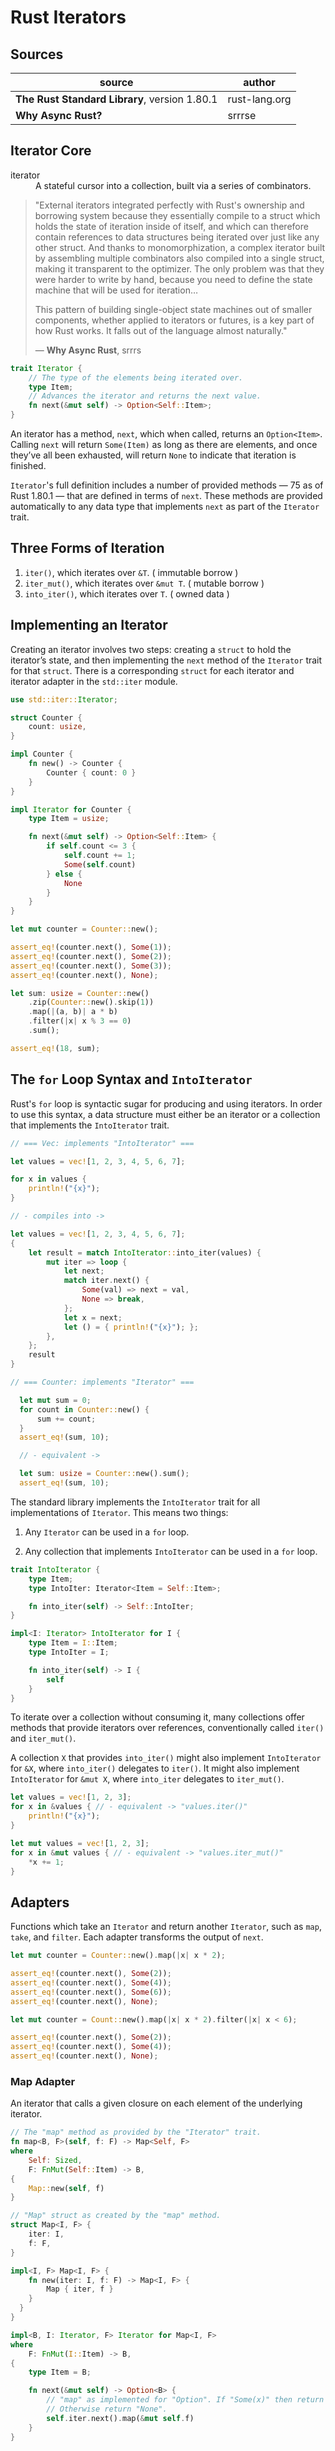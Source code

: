 * Rust Iterators

** Sources

| source                                      | author        |
|---------------------------------------------+---------------|
| *The Rust Standard Library*, version 1.80.1 | rust-lang.org |
| *Why Async Rust?*                           | srrrse        |

** Iterator Core

- iterator :: A stateful cursor into a collection, built via a series of combinators.

#+begin_quote
  "External iterators integrated perfectly with Rust's ownership and borrowing
   system because they essentially compile to a struct which holds the state of
   iteration inside of itself, and which can therefore contain references to
   data structures being iterated over just like any other struct. And thanks
   to monomorphization, a complex iterator built by assembling multiple
   combinators also compiled into a single struct, making it transparent to the
   optimizer. The only problem was that they were harder to write by hand,
   because you need to define the state machine that will be used for iteration...

   This pattern of building single-object state machines out of smaller components,
   whether applied to iterators or futures, is a key part of how Rust works.
   It falls out of the language almost naturally."

   — *Why Async Rust*, srrrs
#+end_quote

#+begin_src rust
  trait Iterator {
      // The type of the elements being iterated over.
      type Item;
      // Advances the iterator and returns the next value.
      fn next(&mut self) -> Option<Self::Item>;
  }
#+end_src

An iterator has a method, ~next~, which when called, returns an ~Option<Item>~.
Calling ~next~ will return ~Some(Item)~ as long as there are elements, and once
they’ve all been exhausted, will return ~None~ to indicate that iteration is finished.

~Iterator~'s full definition includes a number of provided methods — 75 as of Rust 1.80.1 —
that are defined in terms of ~next~. These methods are provided automatically to any data
type that implements ~next~ as part of the ~Iterator~ trait.

** Three Forms of Iteration

1. ~iter()~, which iterates over ~&T~. ( immutable borrow )
2. ~iter_mut()~, which iterates over ~&mut T~. ( mutable borrow )
3. ~into_iter()~, which iterates over ~T~. ( owned data )

** Implementing an Iterator

Creating an iterator involves two steps: creating a ~struct~ to hold the iterator’s state, 
and then implementing the ~next~ method of the ~Iterator~ trait for that ~struct~.
There is a corresponding ~struct~ for each iterator and iterator adapter in the
~std::iter~ module.

#+begin_src rust
  use std::iter::Iterator;

  struct Counter {
      count: usize,
  }

  impl Counter {
      fn new() -> Counter {
          Counter { count: 0 }
      }
  }

  impl Iterator for Counter {
      type Item = usize;

      fn next(&mut self) -> Option<Self::Item> {
          if self.count <= 3 {
              self.count += 1;
              Some(self.count)
          } else {
              None
          }
      }
  }

  let mut counter = Counter::new();

  assert_eq!(counter.next(), Some(1));
  assert_eq!(counter.next(), Some(2));
  assert_eq!(counter.next(), Some(3));
  assert_eq!(counter.next(), None);

  let sum: usize = Counter::new()
      .zip(Counter::new().skip(1))
      .map(|(a, b)| a * b)
      .filter(|x| x % 3 == 0)
      .sum();

  assert_eq!(18, sum);
#+end_src

** The ~for~ Loop Syntax and ~IntoIterator~

Rust's ~for~ loop is syntactic sugar for producing and using iterators. In order to use this
syntax, a data structure must either be an iterator or a collection that implements the
~IntoIterator~ trait.

#+begin_src rust
  // === Vec: implements "IntoIterator" ===

  let values = vec![1, 2, 3, 4, 5, 6, 7];

  for x in values {
      println!("{x}");
  }

  // - compiles into ->

  let values = vec![1, 2, 3, 4, 5, 6, 7];
  {
      let result = match IntoIterator::into_iter(values) {
          mut iter => loop {
              let next;
              match iter.next() {
                  Some(val) => next = val,
                  None => break,
              };
              let x = next;
              let () = { println!("{x}"); };
          },
      };
      result
  }

  // === Counter: implements "Iterator" ===

    let mut sum = 0;
    for count in Counter::new() {
        sum += count;
    }
    assert_eq!(sum, 10);

    // - equivalent ->

    let sum: usize = Counter::new().sum();
    assert_eq!(sum, 10);
#+end_src

The standard library implements the ~IntoIterator~ trait for all implementations of ~Iterator~.
This means two things:

1. Any ~Iterator~ can be used in a ~for~ loop.

2. Any collection that implements ~IntoIterator~ can be used in a ~for~ loop.

#+begin_src rust
  trait IntoIterator {
      type Item;
      type IntoIter: Iterator<Item = Self::Item>;

      fn into_iter(self) -> Self::IntoIter;
  }

  impl<I: Iterator> IntoIterator for I {
      type Item = I::Item;
      type IntoIter = I;

      fn into_iter(self) -> I {
          self
      }
  }
#+end_src

To iterate over a collection without consuming it, many collections offer methods that
provide iterators over references, conventionally called ~iter()~ and ~iter_mut()~.

A collection ~X~ that provides ~into_iter()~ might also implement ~IntoIterator~ for ~&X~,
where ~into_iter()~ delegates to ~iter()~. It might also implement ~IntoIterator~ for ~&mut X~,
where ~into_iter~ delegates to ~iter_mut()~.

#+begin_src rust
  let values = vec![1, 2, 3];
  for x in &values { // - equivalent -> "values.iter()"
      println!("{x}");
  }

  let mut values = vec![1, 2, 3];
  for x in &mut values { // - equivalent -> "values.iter_mut()"
      *x += 1;
  }
#+end_src

** Adapters

Functions which take an ~Iterator~ and return another ~Iterator~, such as ~map~, ~take~,
and ~filter~. Each adapter transforms the output of ~next~.

#+begin_src rust
  let mut counter = Counter::new().map(|x| x * 2);

  assert_eq!(counter.next(), Some(2));
  assert_eq!(counter.next(), Some(4));
  assert_eq!(counter.next(), Some(6));
  assert_eq!(counter.next(), None);

  let mut counter = Count::new().map(|x| x * 2).filter(|x| x < 6);

  assert_eq!(counter.next(), Some(2));
  assert_eq!(counter.next(), Some(4));
  assert_eq!(counter.next(), None);
#+end_src

*** Map Adapter

An iterator that calls a given closure on each element of the underlying iterator.

#+begin_src rust
  // The "map" method as provided by the "Iterator" trait.
  fn map<B, F>(self, f: F) -> Map<Self, F>
  where
      Self: Sized,
      F: FnMut(Self::Item) -> B,
  {
      Map::new(self, f)
  }

  // "Map" struct as created by the "map" method.
  struct Map<I, F> {
      iter: I,
      f: F,
  }

  impl<I, F> Map<I, F> {
      fn new(iter: I, f: F) -> Map<I, F> {
          Map { iter, f }
      }
    }
  }

  impl<B, I: Iterator, F> Iterator for Map<I, F>
  where
      F: FnMut(I::Item) -> B,
  {
      type Item = B;

      fn next(&mut self) -> Option<B> {
          // "map" as implemented for "Option". If "Some(x)" then return "Some(f(x))".
          // Otherwise return "None".
          self.iter.next().map(&mut self.f)
      }
  }
#+end_src

*** Take Adapter

An iterator that yields the first ~n~ elements, or fewer if the underlying iterator ends sooner.

#+begin_src rust
  // The "take" method as provided by the "Iterator" trait.
  fn take(self, n: usize) -> Take<Self>
  where
      Self: Sized,
  {
      Take::new(self, n)
  }

  // The "Take" struct as created by the "take" method.
  struct Take<I> {
      iter: I,
      n: usize,
  }

  impl<I> Take<I> {
      fn new(iter: I, n: usize) -> Take<I> {
          Take { iter, n }
      }
  }

  impl<I> Iterator for Take<I>
  where
      I: Iterator,
  {
      type Item = <I as Iterator>::Item;

      fn next(&mut self) -> Option<<I as Iterator>::Item> {
          if self.n != 0 {
              self.n -= 1;
              self.iter.next()
          } else {
              None
          }
      }
  }
#+end_src

*** Filter Adapter

An iterator which uses a closure to determine if an element of the underlying iterator should be yielded.

#+begin_src rust
  // The "filter" method as provided by the "Iterator" trait.
  fn filter<P>(self, predicate: P) -> Filter<Self, P>
  where
      Self: Sized,
      P: FnMut(&Self::Item) -> bool,
  {
      Filter::new(self, predicate)
  }

  // The "Filter" struct as created by the "filter" method.
  struct Filter<I, P> {
      iter: I,
      predicate: P,
  }
  
  impl<I, P> Filter<I, P> {
      fn new(iter: I, predicate: P) -> Filter<I, P> {
          Filter { iter, predicate }
      }
  }

  impl<I: Iterator, P> Iterator for Filter<I, P>
  where
      P: FnMut(&I::Item) -> bool,
  {
      type Item = I::Item;

      fn next(&mut self) -> Option<I::Item> {
          self.iter.find(&mut self.predicate)
      }
  }

  // Method provided by the "Iterator" trait.
  // "find" searches for an element of an iterator that satisfies the given predicate.
  // Method is short-circuiting, ceasing iteration once predicate returns "true".
  fn find<P>(&mut self, predicate: P) -> Option<Self::Item>
  where
      Self: Sized,
      P: FnMut(&Self::Item) -> bool,
  {
      fn check<T>(mut predicate: impl FnMut(&T) -> bool) -> impl FnMut((), T) -> ControlFlow<T> {
          move |(), x| {
              if predicate(&x) { ControlFlow::Break(x) } else { ControlFlow::Continue(()) }
          }
      }

      // "break_value()" converts the "ControlFlow" enum into an "Option" enum,
      // which is "Some" if the "ControlFlow" was "Break" and "None" otherwise.
      self.try_fold((), check(predicate)).break_value()
  }

  // Method provided by the "Iterator" trait.
  // "try_fold" is similar to "fold" but short-circuits, propagating errors back to the caller.
  fn try_fold<B, F, R>(&mut self, init: B, mut f: F) -> R
  where
      Self: Sized,
      F: FnMut(B, Self::Item) -> R,
      R: Try<Output = B>,
  {
      let mut accum = init;
      while let Some(x) = self.next() {
          accum = f(accum, x)?;
      }
      try { accum }
  }
#+end_src

** General ~Iterator~ Trait Methods

Not all methods provided by the ~Iterator~ trait return adapters.

*** Fold Method

A method provided by the ~Iterator~ trait, ~fold~ combines every element into an accumulator
by repeatedly applying a closure that takes the accumulator and the next element in the iterator.
Returns the accumulated value once the iterator is exhausted.

#+begin_src rust
  // The "fold" method as provided by the "Iterator" trait.
  fn fold<B, F>(mut self, init: B, mut f: F) -> B
  where
      Self: Sized,
      F: FnMut(B, Self::Item) -> B,
  {
      let mut accum = init;
      while let Some(x) = self.next() {
          accum = f(accum, x);
      }
      accum
  }

  // === Example ===
  let xs = [1, 2, 3, 4, 5, 6, 7, 8, 9, 10];

  let sum = xs.iter().fold(0, |acc, x| acc + x);

  assert_eq!(sum, 55);
#+end_src

*** For-Each Method

A method provided by the ~Iterator~ trait, ~for_each~ calls a closure on each element of an iterator.
This is equivalent to using a ~for~ loop, although ~break~ and ~continue~ are not possible from
within the closure.

#+begin_src rust
  fn for_each<F>(self, f: F)
  where
      Self: Sized,
      F: FnMut(Self::Item),
  {
      fn call<T>(mut f: impl FnMut(T)) -> impl FnMut((), T) {
          move |(), item| f(item)
      }

      self.fold((), call(f));
  }

  // === Example ===
  let xs = [1, 2, 3];

  xs.iter().for_each(|x| println!("{x}"));
#+end_src

** Infinity

Because iterators are lazily evaluated, they can be infinite in range.

#+begin_src rust
  let numbers = 0..;

  for number in numbers.take(7) {
      println!("{number}");
  }
#+end_src
